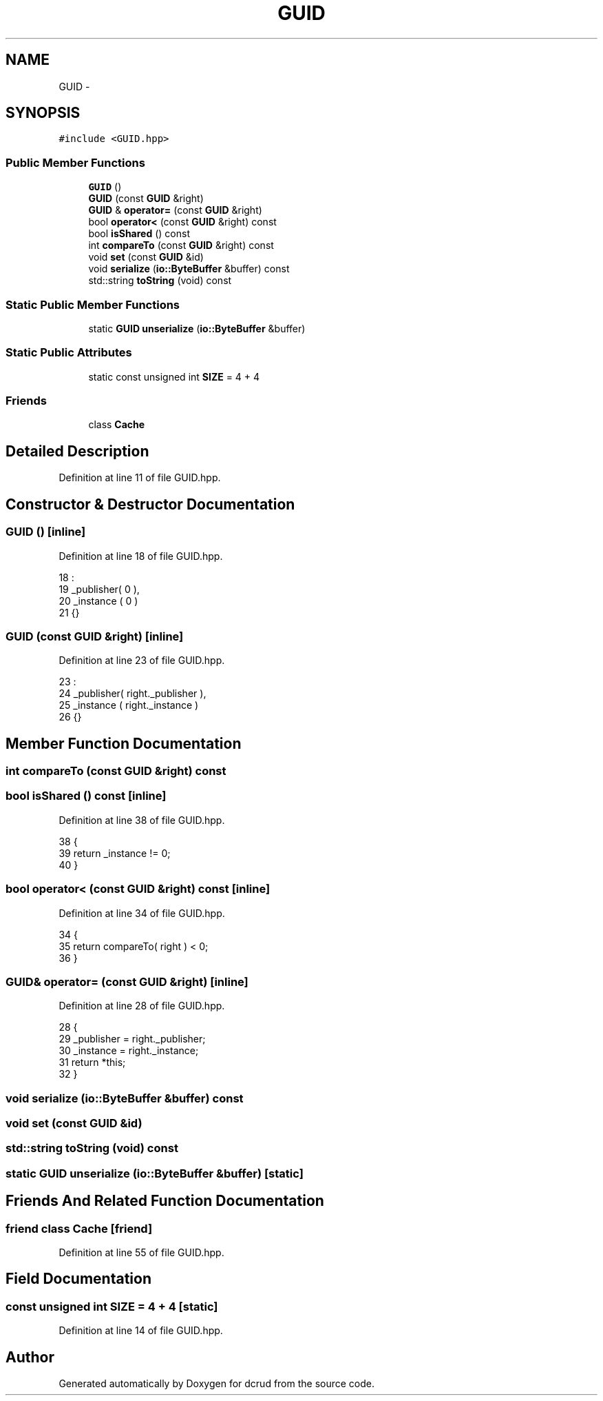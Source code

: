 .TH "GUID" 3 "Sat Jan 9 2016" "Version 0.0.0" "dcrud" \" -*- nroff -*-
.ad l
.nh
.SH NAME
GUID \- 
.SH SYNOPSIS
.br
.PP
.PP
\fC#include <GUID\&.hpp>\fP
.SS "Public Member Functions"

.in +1c
.ti -1c
.RI "\fBGUID\fP ()"
.br
.ti -1c
.RI "\fBGUID\fP (const \fBGUID\fP &right)"
.br
.ti -1c
.RI "\fBGUID\fP & \fBoperator=\fP (const \fBGUID\fP &right)"
.br
.ti -1c
.RI "bool \fBoperator<\fP (const \fBGUID\fP &right) const "
.br
.ti -1c
.RI "bool \fBisShared\fP () const "
.br
.ti -1c
.RI "int \fBcompareTo\fP (const \fBGUID\fP &right) const "
.br
.ti -1c
.RI "void \fBset\fP (const \fBGUID\fP &id)"
.br
.ti -1c
.RI "void \fBserialize\fP (\fBio::ByteBuffer\fP &buffer) const "
.br
.ti -1c
.RI "std::string \fBtoString\fP (void) const "
.br
.in -1c
.SS "Static Public Member Functions"

.in +1c
.ti -1c
.RI "static \fBGUID\fP \fBunserialize\fP (\fBio::ByteBuffer\fP &buffer)"
.br
.in -1c
.SS "Static Public Attributes"

.in +1c
.ti -1c
.RI "static const unsigned int \fBSIZE\fP = 4 + 4"
.br
.in -1c
.SS "Friends"

.in +1c
.ti -1c
.RI "class \fBCache\fP"
.br
.in -1c
.SH "Detailed Description"
.PP 
Definition at line 11 of file GUID\&.hpp\&.
.SH "Constructor & Destructor Documentation"
.PP 
.SS "\fBGUID\fP ()\fC [inline]\fP"

.PP
Definition at line 18 of file GUID\&.hpp\&.
.PP
.nf
18              :
19          _publisher( 0 ),
20          _instance ( 0 )
21       {}
.fi
.SS "\fBGUID\fP (const \fBGUID\fP &right)\fC [inline]\fP"

.PP
Definition at line 23 of file GUID\&.hpp\&.
.PP
.nf
23                                  :
24          _publisher( right\&._publisher ),
25          _instance ( right\&._instance  )
26       {}
.fi
.SH "Member Function Documentation"
.PP 
.SS "int compareTo (const \fBGUID\fP &right) const"

.SS "bool isShared () const\fC [inline]\fP"

.PP
Definition at line 38 of file GUID\&.hpp\&.
.PP
.nf
38                             {
39          return _instance != 0;
40       }
.fi
.SS "bool operator< (const \fBGUID\fP &right) const\fC [inline]\fP"

.PP
Definition at line 34 of file GUID\&.hpp\&.
.PP
.nf
34                                                    {
35          return compareTo( right ) < 0;
36       }
.fi
.SS "\fBGUID\fP& operator= (const \fBGUID\fP &right)\fC [inline]\fP"

.PP
Definition at line 28 of file GUID\&.hpp\&.
.PP
.nf
28                                                {
29          _publisher = right\&._publisher;
30          _instance  = right\&._instance;
31          return *this;
32       }
.fi
.SS "void serialize (\fBio::ByteBuffer\fP &buffer) const"

.SS "void set (const \fBGUID\fP &id)"

.SS "std::string toString (void) const"

.SS "static \fBGUID\fP unserialize (\fBio::ByteBuffer\fP &buffer)\fC [static]\fP"

.SH "Friends And Related Function Documentation"
.PP 
.SS "friend class Cache\fC [friend]\fP"

.PP
Definition at line 55 of file GUID\&.hpp\&.
.SH "Field Documentation"
.PP 
.SS "const unsigned int SIZE = 4 + 4\fC [static]\fP"

.PP
Definition at line 14 of file GUID\&.hpp\&.

.SH "Author"
.PP 
Generated automatically by Doxygen for dcrud from the source code\&.

